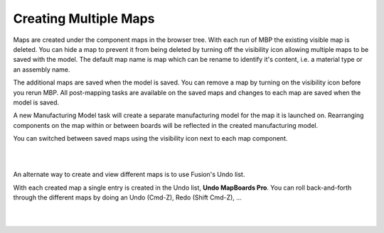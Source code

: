 
.. _creatingmultiplemaps-label:

Creating Multiple Maps
======================

.. role:: blue-bold

Maps are created under the component :blue-bold:`maps` in the browser tree.
With each run of MBP the existing visible map is deleted. You can hide a map to prevent it 
from being deleted by turning off the visibility icon allowing multiple maps to be saved 
with the model. The default map name is :blue-bold:`map` which can be rename to identify it's content, 
i.e. a material type or an assembly name.

The additional maps are saved when the model is saved. You can remove a map by turning on the 
visibility icon before you rerun MBP. All post-mapping tasks are available on the saved maps 
and changes to each map are saved when the model is saved.  

A new Manufacturing Model task will create a separate manufacturing model for the map it is launched on.
Rearranging components on the map within or between boards will be reflected in the created manufacturing model.

You can switched between saved maps using the visibility icon next to each map component.

|    

.. image:: /_static/images/savemap.png
    :width: 40 %
    :align: center 

|

An alternate way to create and view different maps is to use Fusion's Undo list.

With each created map a single entry is created in the Undo list, **Undo MapBoards Pro**.   
You can roll back-and-forth through the different maps by doing an Undo (Cmd-Z), Redo (Shift Cmd-Z), ...

|

.. image:: /_static/images/Undo.png
    :width: 40 %
    :align: center

|




    

